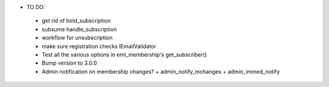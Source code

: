 * TO DO:
 - get rid of hold_subscription
 - subsume handle_subscription
 - workflow for unsubscription
 - make sure registration checks IEmailValidator
 - Test all the various options in eml_membership's get_subscriber()
 - Bump version to 3.0.0
 - Admin notification on membership changes?
   + admin_notify_mchanges
   + admin_immed_notify
